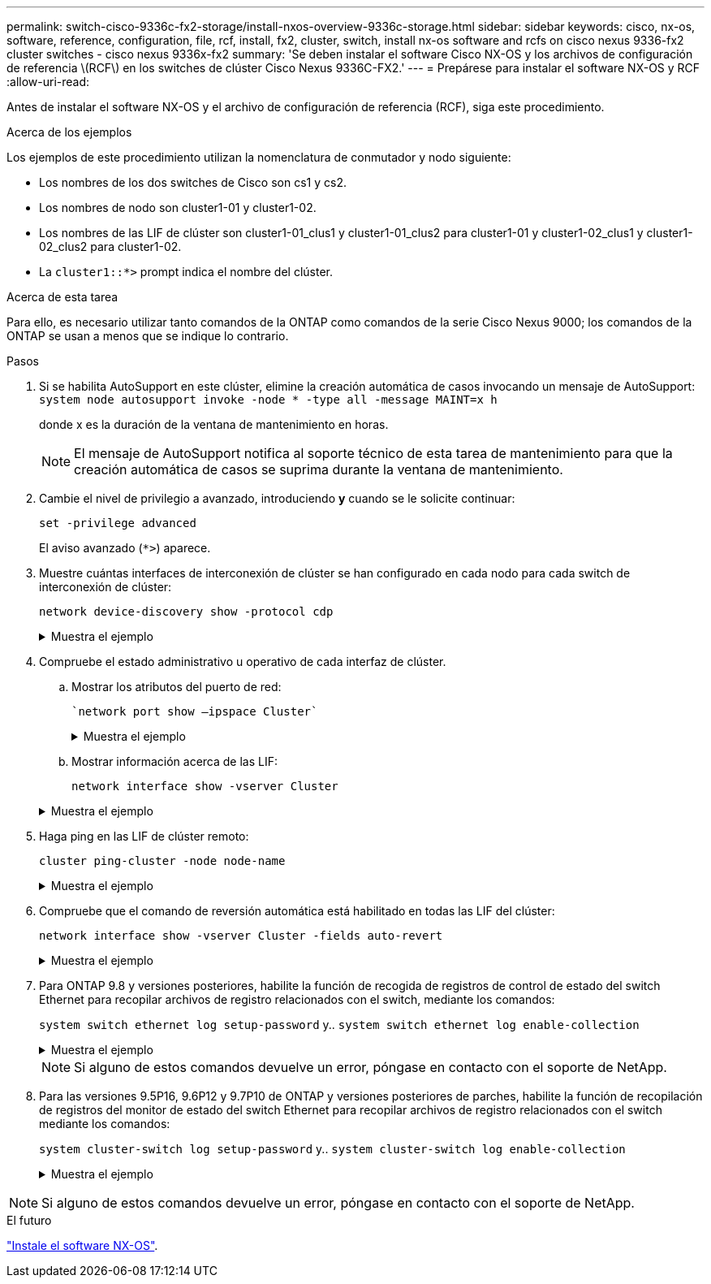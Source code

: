 ---
permalink: switch-cisco-9336c-fx2-storage/install-nxos-overview-9336c-storage.html 
sidebar: sidebar 
keywords: cisco, nx-os, software, reference, configuration, file, rcf, install, fx2, cluster, switch, install nx-os software and rcfs on cisco nexus 9336-fx2 cluster switches - cisco nexus 9336x-fx2 
summary: 'Se deben instalar el software Cisco NX-OS y los archivos de configuración de referencia \(RCF\) en los switches de clúster Cisco Nexus 9336C-FX2.' 
---
= Prepárese para instalar el software NX-OS y RCF
:allow-uri-read: 


[role="lead"]
Antes de instalar el software NX-OS y el archivo de configuración de referencia (RCF), siga este procedimiento.

.Acerca de los ejemplos
Los ejemplos de este procedimiento utilizan la nomenclatura de conmutador y nodo siguiente:

* Los nombres de los dos switches de Cisco son cs1 y cs2.
* Los nombres de nodo son cluster1-01 y cluster1-02.
* Los nombres de las LIF de clúster son cluster1-01_clus1 y cluster1-01_clus2 para cluster1-01 y cluster1-02_clus1 y cluster1-02_clus2 para cluster1-02.
* La `cluster1::*>` prompt indica el nombre del clúster.


.Acerca de esta tarea
Para ello, es necesario utilizar tanto comandos de la ONTAP como comandos de la serie Cisco Nexus 9000; los comandos de la ONTAP se usan a menos que se indique lo contrario.

.Pasos
. Si se habilita AutoSupport en este clúster, elimine la creación automática de casos invocando un mensaje de AutoSupport: `system node autosupport invoke -node * -type all -message MAINT=x h`
+
donde x es la duración de la ventana de mantenimiento en horas.

+

NOTE: El mensaje de AutoSupport notifica al soporte técnico de esta tarea de mantenimiento para que la creación automática de casos se suprima durante la ventana de mantenimiento.

. Cambie el nivel de privilegio a avanzado, introduciendo *y* cuando se le solicite continuar:
+
`set -privilege advanced`

+
El aviso avanzado (`*>`) aparece.

. Muestre cuántas interfaces de interconexión de clúster se han configurado en cada nodo para cada switch de interconexión de clúster:
+
`network device-discovery show -protocol cdp`

+
.Muestra el ejemplo
[%collapsible]
====
[listing]
----
cluster1::*> network device-discovery show -protocol cdp

Node/       Local  Discovered
Protocol    Port   Device (LLDP: ChassisID)  Interface         Platform
----------- ------ ------------------------- ----------------- --------
cluster1-02/cdp
            e0a    cs1                       Eth1/2            N9K-C9336C
            e0b    cs2                       Eth1/2            N9K-C9336C
cluster1-01/cdp
            e0a    cs1                       Eth1/1            N9K-C9336C
            e0b    cs2                       Eth1/1            N9K-C9336C

4 entries were displayed.
----
====
. Compruebe el estado administrativo u operativo de cada interfaz de clúster.
+
.. Mostrar los atributos del puerto de red:
+
 `network port show –ipspace Cluster`
+
.Muestra el ejemplo
[%collapsible]
====
[listing]
----
cluster1::*> network port show -ipspace Cluster

Node: cluster1-02
                                                  Speed(Mbps) Health
Port      IPspace      Broadcast Domain Link MTU  Admin/Oper  Status
--------- ------------ ---------------- ---- ---- ----------- ------
e0a       Cluster      Cluster          up   9000  auto/10000 healthy
e0b       Cluster      Cluster          up   9000  auto/10000 healthy

Node: cluster1-01
                                                  Speed(Mbps) Health
Port      IPspace      Broadcast Domain Link MTU  Admin/Oper  Status
--------- ------------ ---------------- ---- ---- ----------- ------
e0a       Cluster      Cluster          up   9000  auto/10000 healthy
e0b       Cluster      Cluster          up   9000  auto/10000 healthy

4 entries were displayed.
----
====
.. Mostrar información acerca de las LIF:
+
`network interface show -vserver Cluster`

+
.Muestra el ejemplo
[%collapsible]
====
[listing]
----
cluster1::*> network interface show -vserver Cluster

            Logical            Status     Network            Current       Current Is
Vserver     Interface          Admin/Oper Address/Mask       Node          Port    Home
----------- ------------------ ---------- ------------------ ------------- ------- ----
Cluster
            cluster1-01_clus1  up/up      169.254.209.69/16  cluster1-01   e0a     true
            cluster1-01_clus2  up/up      169.254.49.125/16  cluster1-01   e0b     true
            cluster1-02_clus1  up/up      169.254.47.194/16  cluster1-02   e0a     true
            cluster1-02_clus2  up/up      169.254.19.183/16  cluster1-02   e0b     true

4 entries were displayed.
----
====


. Haga ping en las LIF de clúster remoto:
+
`cluster ping-cluster -node node-name`

+
.Muestra el ejemplo
[%collapsible]
====
[listing]
----
cluster1::*> cluster ping-cluster -node cluster1-02
Host is cluster1-02
Getting addresses from network interface table...
Cluster cluster1-01_clus1 169.254.209.69 cluster1-01     e0a
Cluster cluster1-01_clus2 169.254.49.125 cluster1-01     e0b
Cluster cluster1-02_clus1 169.254.47.194 cluster1-02     e0a
Cluster cluster1-02_clus2 169.254.19.183 cluster1-02     e0b
Local = 169.254.47.194 169.254.19.183
Remote = 169.254.209.69 169.254.49.125
Cluster Vserver Id = 4294967293
Ping status:

Basic connectivity succeeds on 4 path(s)
Basic connectivity fails on 0 path(s)

Detected 9000 byte MTU on 4 path(s):
    Local 169.254.19.183 to Remote 169.254.209.69
    Local 169.254.19.183 to Remote 169.254.49.125
    Local 169.254.47.194 to Remote 169.254.209.69
    Local 169.254.47.194 to Remote 169.254.49.125
Larger than PMTU communication succeeds on 4 path(s)
RPC status:
2 paths up, 0 paths down (tcp check)
2 paths up, 0 paths down (udp check)
----
====
. Compruebe que el comando de reversión automática está habilitado en todas las LIF del clúster:
+
`network interface show -vserver Cluster -fields auto-revert`

+
.Muestra el ejemplo
[%collapsible]
====
[listing]
----
cluster1::*> network interface show -vserver Cluster -fields auto-revert

          Logical
Vserver   Interface           Auto-revert
--------- ––––––-------------- ------------
Cluster
          cluster1-01_clus1   true
          cluster1-01_clus2   true
          cluster1-02_clus1   true
          cluster1-02_clus2   true
4 entries were displayed.
----
====
. Para ONTAP 9.8 y versiones posteriores, habilite la función de recogida de registros de control de estado del switch Ethernet para recopilar archivos de registro relacionados con el switch, mediante los comandos:
+
`system switch ethernet log setup-password` y.. `system switch ethernet log enable-collection`

+
.Muestra el ejemplo
[%collapsible]
====
[listing]
----
cluster1::*> system switch ethernet log setup-password
Enter the switch name: <return>
The switch name entered is not recognized.
Choose from the following list:
cs1
cs2

cluster1::*> system switch ethernet log setup-password

Enter the switch name: cs1
RSA key fingerprint is e5:8b:c6:dc:e2:18:18:09:36:63:d9:63:dd:03:d9:cc
Do you want to continue? {y|n}::[n] y

Enter the password: <enter switch password>
Enter the password again: <enter switch password>

cluster1::*> system switch ethernet log setup-password

Enter the switch name: cs2
RSA key fingerprint is 57:49:86:a1:b9:80:6a:61:9a:86:8e:3c:e3:b7:1f:b1
Do you want to continue? {y|n}:: [n] y

Enter the password: <enter switch password>
Enter the password again: <enter switch password>

cluster1::*> system  switch ethernet log enable-collection

Do you want to enable cluster log collection for all nodes in the cluster?
{y|n}: [n] y

Enabling cluster switch log collection.

cluster1::*>
----
====
+

NOTE: Si alguno de estos comandos devuelve un error, póngase en contacto con el soporte de NetApp.

. Para las versiones 9.5P16, 9.6P12 y 9.7P10 de ONTAP y versiones posteriores de parches, habilite la función de recopilación de registros del monitor de estado del switch Ethernet para recopilar archivos de registro relacionados con el switch mediante los comandos:
+
`system cluster-switch log setup-password` y.. `system cluster-switch log enable-collection`

+
.Muestra el ejemplo
[%collapsible]
====
[listing]
----
cluster1::*> system cluster-switch log setup-password
Enter the switch name: <return>
The switch name entered is not recognized.
Choose from the following list:
cs1
cs2

cluster1::*> system cluster-switch log setup-password

Enter the switch name: cs1
RSA key fingerprint is e5:8b:c6:dc:e2:18:18:09:36:63:d9:63:dd:03:d9:cc
Do you want to continue? {y|n}::[n] y

Enter the password: <enter switch password>
Enter the password again: <enter switch password>

cluster1::*> system cluster-switch log setup-password

Enter the switch name: cs2
RSA key fingerprint is 57:49:86:a1:b9:80:6a:61:9a:86:8e:3c:e3:b7:1f:b1
Do you want to continue? {y|n}:: [n] y

Enter the password: <enter switch password>
Enter the password again: <enter switch password>

cluster1::*> system cluster-switch log enable-collection

Do you want to enable cluster log collection for all nodes in the cluster?
{y|n}: [n] y

Enabling cluster switch log collection.

cluster1::*>
----
====



NOTE: Si alguno de estos comandos devuelve un error, póngase en contacto con el soporte de NetApp.

.El futuro
link:install-nxos-software-9336c-storage.html["Instale el software NX-OS"].
